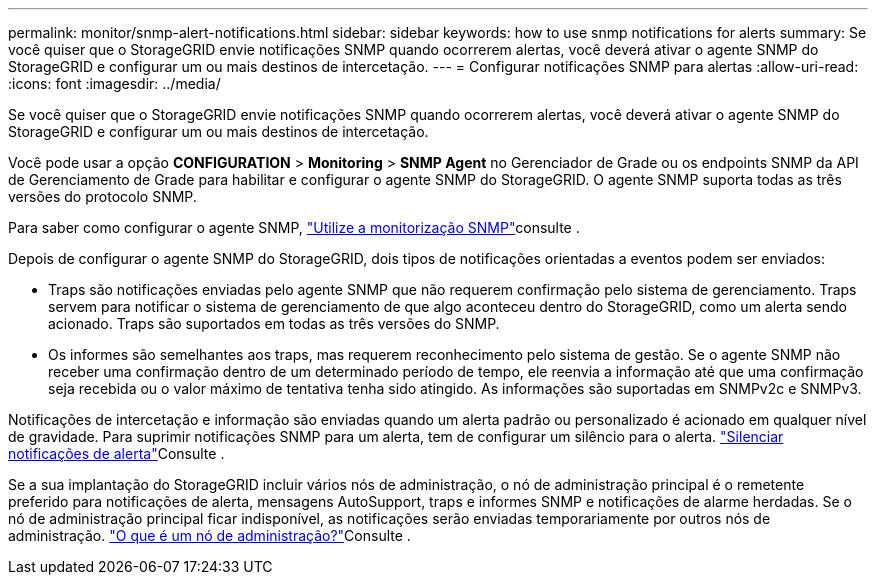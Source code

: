 ---
permalink: monitor/snmp-alert-notifications.html 
sidebar: sidebar 
keywords: how to use snmp notifications for alerts 
summary: Se você quiser que o StorageGRID envie notificações SNMP quando ocorrerem alertas, você deverá ativar o agente SNMP do StorageGRID e configurar um ou mais destinos de intercetação. 
---
= Configurar notificações SNMP para alertas
:allow-uri-read: 
:icons: font
:imagesdir: ../media/


[role="lead"]
Se você quiser que o StorageGRID envie notificações SNMP quando ocorrerem alertas, você deverá ativar o agente SNMP do StorageGRID e configurar um ou mais destinos de intercetação.

Você pode usar a opção *CONFIGURATION* > *Monitoring* > *SNMP Agent* no Gerenciador de Grade ou os endpoints SNMP da API de Gerenciamento de Grade para habilitar e configurar o agente SNMP do StorageGRID. O agente SNMP suporta todas as três versões do protocolo SNMP.

Para saber como configurar o agente SNMP, link:using-snmp-monitoring.html["Utilize a monitorização SNMP"]consulte .

Depois de configurar o agente SNMP do StorageGRID, dois tipos de notificações orientadas a eventos podem ser enviados:

* Traps são notificações enviadas pelo agente SNMP que não requerem confirmação pelo sistema de gerenciamento. Traps servem para notificar o sistema de gerenciamento de que algo aconteceu dentro do StorageGRID, como um alerta sendo acionado. Traps são suportados em todas as três versões do SNMP.
* Os informes são semelhantes aos traps, mas requerem reconhecimento pelo sistema de gestão. Se o agente SNMP não receber uma confirmação dentro de um determinado período de tempo, ele reenvia a informação até que uma confirmação seja recebida ou o valor máximo de tentativa tenha sido atingido. As informações são suportadas em SNMPv2c e SNMPv3.


Notificações de intercetação e informação são enviadas quando um alerta padrão ou personalizado é acionado em qualquer nível de gravidade. Para suprimir notificações SNMP para um alerta, tem de configurar um silêncio para o alerta. link:silencing-alert-notifications.html["Silenciar notificações de alerta"]Consulte .

Se a sua implantação do StorageGRID incluir vários nós de administração, o nó de administração principal é o remetente preferido para notificações de alerta, mensagens AutoSupport, traps e informes SNMP e notificações de alarme herdadas. Se o nó de administração principal ficar indisponível, as notificações serão enviadas temporariamente por outros nós de administração. link:../admin/what-admin-node-is.html["O que é um nó de administração?"]Consulte .
